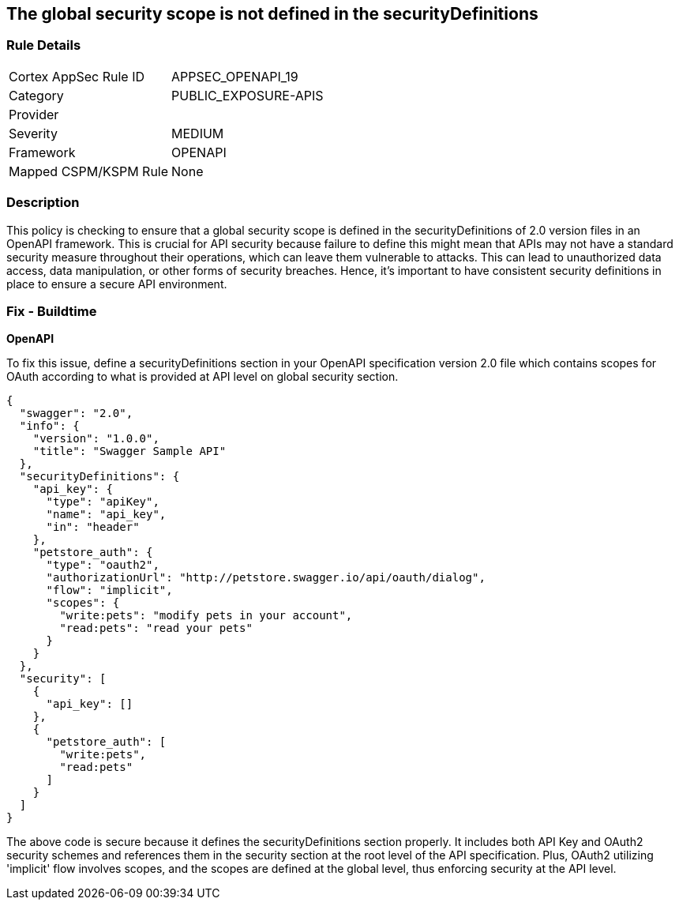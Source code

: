 
== The global security scope is not defined in the securityDefinitions

=== Rule Details

[cols="1,2"]
|===
|Cortex AppSec Rule ID |APPSEC_OPENAPI_19
|Category |PUBLIC_EXPOSURE-APIS
|Provider |
|Severity |MEDIUM
|Framework |OPENAPI
|Mapped CSPM/KSPM Rule |None
|===


=== Description

This policy is checking to ensure that a global security scope is defined in the securityDefinitions of 2.0 version files in an OpenAPI framework. This is crucial for API security because failure to define this might mean that APIs may not have a standard security measure throughout their operations, which can leave them vulnerable to attacks. This can lead to unauthorized data access, data manipulation, or other forms of security breaches. Hence, it's important to have consistent security definitions in place to ensure a secure API environment.

=== Fix - Buildtime

*OpenAPI*

To fix this issue, define a securityDefinitions section in your OpenAPI specification version 2.0 file which contains scopes for OAuth according to what is provided at API level on global security section.

[source,json]
----
{
  "swagger": "2.0",
  "info": {
    "version": "1.0.0",
    "title": "Swagger Sample API"
  },
  "securityDefinitions": {
    "api_key": {
      "type": "apiKey",
      "name": "api_key",
      "in": "header"
    },
    "petstore_auth": {
      "type": "oauth2",
      "authorizationUrl": "http://petstore.swagger.io/api/oauth/dialog",
      "flow": "implicit",
      "scopes": {
        "write:pets": "modify pets in your account",
        "read:pets": "read your pets"
      }
    }
  },
  "security": [
    {
      "api_key": []
    },
    {
      "petstore_auth": [
        "write:pets",
        "read:pets"
      ]
    }
  ]
}
----

The above code is secure because it defines the securityDefinitions section properly. It includes both API Key and OAuth2 security schemes and references them in the security section at the root level of the API specification. Plus, OAuth2 utilizing 'implicit' flow involves scopes, and the scopes are defined at the global level, thus enforcing security at the API level.

